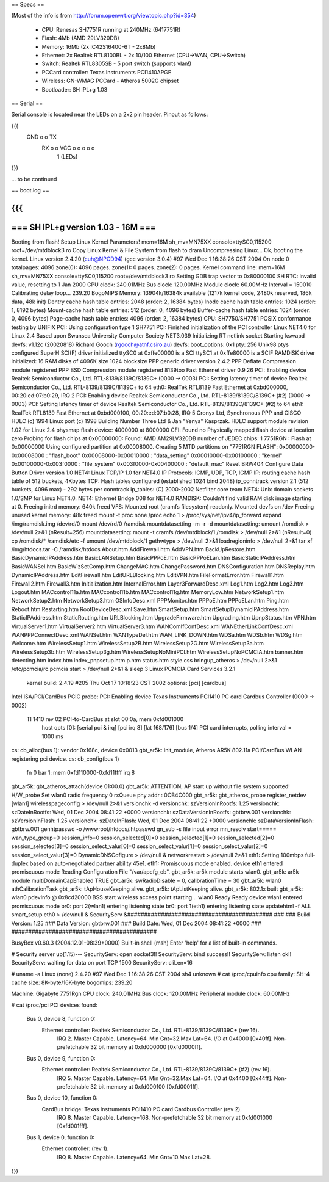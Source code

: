 == Specs ==

(Most of the info is from http://forum.openwrt.org/viewtopic.php?id=354)

 * CPU: Renesas SH7751R running at 240MHz (6417751R)
 * Flash: 4Mb (AMD 29LV320DB)
 * Memory: 16Mb (2x IC42S16400-6T - 2x8Mb)
 * Ethernet: 2x Realtek RTL8100BL - 2x 10/100 Ethernet (CPU->WAN, CPU->Switch)
 * Switch: Realtek RTL8305SB - 5 port switch (supports vlan!)
 * PCCard controller: Texas Instruments PCI1410APGE
 * Wireless: GN-WMAG PCCard - Atheros 5002G chipset
 * Bootloader: SH IPL+g 1.03

== Serial ==

Serial console is located near the LEDs on a 2x2 pin header. Pinout as follows:

{{{
  GND o o TX
   RX o o VCC    o  o  o  o  o
        1        (LEDs)
}}}

... to be continued

== boot.log ==

{{{
=========================================================================
===                    SH IPL+g version 1.03 - 16M                    ===
=========================================================================


Booting from flash!
Setup Linux Kernel Parameters!
mem=16M sh_mv=MN75XX console=ttySC0,115200 root=/dev/mtdblock3 ro 
Copy Linux Kernel & File System from flash to dram
Uncompressing Linux... Ok, booting the kernel.
Linux version 2.4.20 (cuh@NPCD94) (gcc version 3.0.4) #97 Wed Dec 1 16:38:26 CST 2004
On node 0 totalpages: 4096
zone(0): 4096 pages.
zone(1): 0 pages.
zone(2): 0 pages.
Kernel command line: mem=16M sh_mv=MN75XX console=ttySC0,115200 root=/dev/mtdblock3 ro 
Setting GDB trap vector to 0x80000100
SH RTC: invalid value, resetting to 1 Jan 2000
CPU clock: 240.01MHz
Bus clock: 120.00MHz
Module clock: 60.00MHz
Interval = 150010
Calibrating delay loop... 239.20 BogoMIPS
Memory: 13904k/16384k available (1217k kernel code, 2480k reserved, 186k data, 48k init)
Dentry cache hash table entries: 2048 (order: 2, 16384 bytes)
Inode cache hash table entries: 1024 (order: 1, 8192 bytes)
Mount-cache hash table entries: 512 (order: 0, 4096 bytes)
Buffer-cache hash table entries: 1024 (order: 0, 4096 bytes)
Page-cache hash table entries: 4096 (order: 2, 16384 bytes)
CPU: SH7750/SH7751
POSIX conformance testing by UNIFIX
PCI: Using configuration type 1
SH7751 PCI: Finished initialization of the PCI controller
Linux NET4.0 for Linux 2.4
Based upon Swansea University Computer Society NET3.039
Initializing RT netlink socket
Starting kswapd
devfs: v1.12c (20020818) Richard Gooch (rgooch@atnf.csiro.au)
devfs: boot_options: 0x1
pty: 256 Unix98 ptys configured
SuperH SCI(F) driver initialized
ttySC0 at 0xffe00000 is a SCI
ttySC1 at 0xffe80000 is a SCIF
RAMDISK driver initialized: 16 RAM disks of 4096K size 1024 blocksize
PPP generic driver version 2.4.2
PPP Deflate Compression module registered
PPP BSD Compression module registered
8139too Fast Ethernet driver 0.9.26
PCI: Enabling device Realtek Semiconductor Co., Ltd. RTL-8139/8139C/8139C+ (0000 -> 0003)
PCI: Setting latency timer of device Realtek Semiconductor Co., Ltd. RTL-8139/8139C/8139C+ to 64
eth0: RealTek RTL8139 Fast Ethernet at 0xbd000000, 00:20:ed:07:b0:29, IRQ 2
PCI: Enabling device Realtek Semiconductor Co., Ltd. RTL-8139/8139C/8139C+ (#2) (0000 -> 0003)
PCI: Setting latency timer of device Realtek Semiconductor Co., Ltd. RTL-8139/8139C/8139C+ (#2) to 64
eth1: RealTek RTL8139 Fast Ethernet at 0xbd000100, 00:20:ed:07:b0:28, IRQ 5
Cronyx Ltd, Synchronous PPP and CISCO HDLC (c) 1994
Linux port (c) 1998 Building Number Three Ltd & Jan "Yenya" Kasprzak.
HDLC support module revision 1.02 for Linux 2.4
physmap flash device: 4000000 at 8000000
CFI: Found no Physically mapped flash device at location zero
Probing for flash chips at 0x00000000:
Found: AMD AM29LV320DB
number of JEDEC chips: 1
7751RGN : Flash at 0x00000000
Using configured partition at 0x00008000.
Creating 5 MTD partitions on "7751RGN FLASH":
0x00000000-0x00008000 : "flash_boot"
0x00008000-0x00010000 : "data_setting"
0x00010000-0x00100000 : "kernel"
0x00100000-0x003f0000 : "file_system"
0x003f0000-0x00400000 : "default_mac"
Reset BRW404 Configure Data Button Driver version 1.0 
NET4: Linux TCP/IP 1.0 for NET4.0
IP Protocols: ICMP, UDP, TCP, IGMP
IP: routing cache hash table of 512 buckets, 4Kbytes
TCP: Hash tables configured (established 1024 bind 2048)
ip_conntrack version 2.1 (512 buckets, 4096 max) - 292 bytes per conntrack
ip_tables: (C) 2000-2002 Netfilter core team
NET4: Unix domain sockets 1.0/SMP for Linux NET4.0.
NET4: Ethernet Bridge 008 for NET4.0
RAMDISK: Couldn't find valid RAM disk image starting at 0.
Freeing initrd memory: 640k freed
VFS: Mounted root (cramfs filesystem) readonly.
Mounted devfs on /dev
Freeing unused kernel memory: 48k freed
mount -t proc none /proc
echo 1 > /proc/sys/net/ipv4/ip_forward
expand /img/ramdisk.img /dev/rd/0
mount /dev/rd/0 /ramdisk
mountdatasetting -m -r -d
mountdatasetting: umount /romdisk > /dev/null 2>&1 (nResult=256)
mountdatasetting: mount -t cramfs /dev/mtdblock/1 /romdisk > /dev/null 2>&1 (nResult=0)
cp /romdisk/* /ramdisk/etc -f
umount /dev/mtdblock/1
gethwtype > /dev/null 2>&1
loadregioninfo > /dev/null 2>&1
tar xf /img/htdocs.tar -C /ramdisk/htdocs
About.htm
AddFirewall.htm
AddVPN.htm
BackUpRestore.htm
BasicDynamicIPAddress.htm
BasicLANSetup.htm
BasicPPPoE.htm
BasicPPPoELan.htm
BasicStaticIPAddress.htm
BasicWANSel.htm
BasicWizSetComp.htm
ChangeMAC.htm
ChangePassword.htm
DNSConfiguration.htm
DNSReplay.htm
DynamicIPAddress.htm
EditFirewall.htm
EditURLBlocking.htm
EditVPN.htm
FileFormatError.htm
Firewall1.htm
Firewall2.htm
Firewall3.htm
Initialization.htm
InternalError.htm
Layer3ForwardDesc.xml
Log1.htm
Log2.htm
Log3.htm
Logout.htm
MACcontrol11a.htm
MACcontrol11b.htm
MACcontrol11g.htm
MemoryLow.htm
NetworkSetup1.htm
NetworkSetup2.htm
NetworkSetup3.htm
OSInfoDesc.xml
PPPMonitor.htm
PPPoE.htm
PPPoELan.htm
Ping.htm
Reboot.htm
Restarting.htm
RootDeviceDesc.xml
Save.htm
SmartSetup.htm
SmartSetupDynamicIPAddress.htm
StaticIPAddress.htm
StaticRouting.htm
URLBlocking.htm
UpgradeFirmware.htm
Upgrading.htm
UpnpStatus.htm
VPN.htm
VirtualServer1.htm
VirtualServer2.htm
VirtualServer3.htm
WANComIfConfDesc.xml
WANEtherLinkConfDesc.xml
WANPPPConnectDesc.xml
WANSel.htm
WANTypeDel.htm
WAN_LINK_DOWN.htm
WDSa.htm
WDSb.htm
WDSg.htm
Welcome.htm
WirelessSetup1.htm
WirelessSetup2B.htm
WirelessSetup2G.htm
WirelessSetup3a.htm
WirelessSetup3b.htm
WirelessSetup3g.htm
WirelessSetupNoMiniPCI.htm
WirelessSetupNoPCMCIA.htm
banner.htm
detecting.htm
index.htm
index_pnpsetup.htm
p.htm
status.htm
style.css
bringup_atheros > /dev/null 2>&1
/etc/pcmcia/rc.pcmcia start > /dev/null 2>&1 &
sleep 3
Linux PCMCIA Card Services 3.2.1
  kernel build: 2.4.19 #205 Thu Oct 17 10:18:23 CST 2002
  options:  [pci] [cardbus]
Intel ISA/PCI/CardBus PCIC probe:
PCI: Enabling device Texas Instruments PCI1410 PC card Cardbus Controller (0000 -> 0002)
  TI 1410 rev 02 PCI-to-CardBus at slot 00:0a, mem 0xfd001000
    host opts [0]: [serial pci & irq] [pci irq 8] [lat 168/176] [bus 1/4]
    PCI card interrupts, polling interval = 1000 ms
cs: cb_alloc(bus 1): vendor 0x168c, device 0x0013
gbt_ar5k: init_module, Atheros AR5K 802.11a PCI/CardBus WLAN registering pci device.
cs: cb_config(bus 1)
  fn 0 bar 1: mem 0xfd110000-0xfd11ffff
  irq 8
gbt_ar5k: gbt_atheros_attach(device 01:00.0)
gbt_ar5k: ATTENTION, AP start up without file system supported!
H/W_probe Set wlan0 radio frequency 0
rxQueue phy addr : 0CB4C000
gbt_ar5k: gbt_atheros_probe register_netdev [wlan1]
wirelesspageconfig > /dev/null 2>&1
versionchk -d
versionchk: szVersionInRootfs: 1.25
versionchk: szDateInRootfs: Wed, 01 Dec 2004 08:41:22 +0000
versionchk: szDataVersionInRootfs: gbtbrw.001
versionchk: szVersionInFlash: 1.25
versionchk: szDateInFlash: Wed, 01 Dec 2004 08:41:22 +0000
versionchk: szDataVersionInFlash: gbtbrw.001
genhtpasswd -o /wwwroot/htdocs/.htpasswd
gn_sub -s
file input error
mn_resolv
start=====
wan_type_group=0
session_info=0
session_selected[0]=0
session_selected[1]=0
session_selected[2]=0
session_selected[3]=0
session_select_valur[0]=0
session_select_valur[1]=0
session_select_valur[2]=0
session_select_valur[3]=0
DynamicDNSCofigure > /dev/null &
networkrestart > /dev/null 2>&1
eth1: Setting 100mbps full-duplex based on auto-negotiated partner ability 45e1.
eth1: Promiscuous mode enabled.
device eth1 entered promiscuous mode
Reading Configuration File "/var/apcfg_cb".
gbt_ar5k: ar5k module starts wlan0.
gbt_ar5k: ar5k module multiDomainCapEnabled TRUE
gbt_ar5k: swRadioDisable = 0, calibrationTime = 30
gbt_ar5k: wlan0 athCalibrationTask
gbt_ar5k: tApHouseKeeping alive.
gbt_ar5k: tApListKeeping alive.
gbt_ar5k: 802.1x built
gbt_ar5k: wlan0 pdevInfo @ 0x8cd20000 BSS start
wireless access point starting...
wlan0 Ready
Ready
device wlan1 entered promiscuous mode
br0: port 2(wlan1) entering listening state
br0: port 1(eth1) entering listening state
updatehtml -f ALL
smart_setup eth0 > /dev/null &
SecurityServ &###########################################
###
###   Build Version: 1.25
###   Data Version: gbtbrw.001
###   Build Date: Wed, 01 Dec 2004 08:41:22 +0000
###
###########################################


BusyBox v0.60.3 (2004.12.01-08:39+0000) Built-in shell (msh)
Enter 'help' for a list of built-in commands.

# Security server up(1.15)---
SecurityServ: open socket3!!
SecurityServ: bind success!!
SecurityServ: listen ok!!
SecurityServ: waiting for data on port TCP 1500
SecurityServ: cliLen=16

# uname -a
Linux (none) 2.4.20 #97 Wed Dec 1 16:38:26 CST 2004 sh4 unknown
# cat /proc/cpuinfo
cpu family: SH-4
cache size: 8K-byte/16K-byte
bogomips: 239.20

Machine: Gigabyte 7751Rgn
CPU clock: 240.01MHz
Bus clock: 120.00MHz
Peripheral module clock: 60.00MHz

# cat /proc/pci
PCI devices found:
  Bus  0, device   8, function  0:
    Ethernet controller: Realtek Semiconductor Co., Ltd. RTL-8139/8139C/8139C+ (rev 16).
      IRQ 2.
      Master Capable.  Latency=64.  Min Gnt=32.Max Lat=64.
      I/O at 0x4000 [0x40ff].
      Non-prefetchable 32 bit memory at 0xfd000000 [0xfd0000ff].
  Bus  0, device   9, function  0:
    Ethernet controller: Realtek Semiconductor Co., Ltd. RTL-8139/8139C/8139C+ (#2) (rev 16).
      IRQ 5.
      Master Capable.  Latency=64.  Min Gnt=32.Max Lat=64.
      I/O at 0x4400 [0x44ff].
      Non-prefetchable 32 bit memory at 0xfd000100 [0xfd0001ff].
  Bus  0, device  10, function  0:
    CardBus bridge: Texas Instruments PCI1410 PC card Cardbus Controller (rev 2).
      IRQ 8.
      Master Capable.  Latency=168.  
      Non-prefetchable 32 bit memory at 0xfd001000 [0xfd001fff].
  Bus  1, device   0, function  0:
    Ethernet controller:  (rev 1).
      IRQ 8.
      Master Capable.  Latency=64.  Min Gnt=10.Max Lat=28.

}}}

